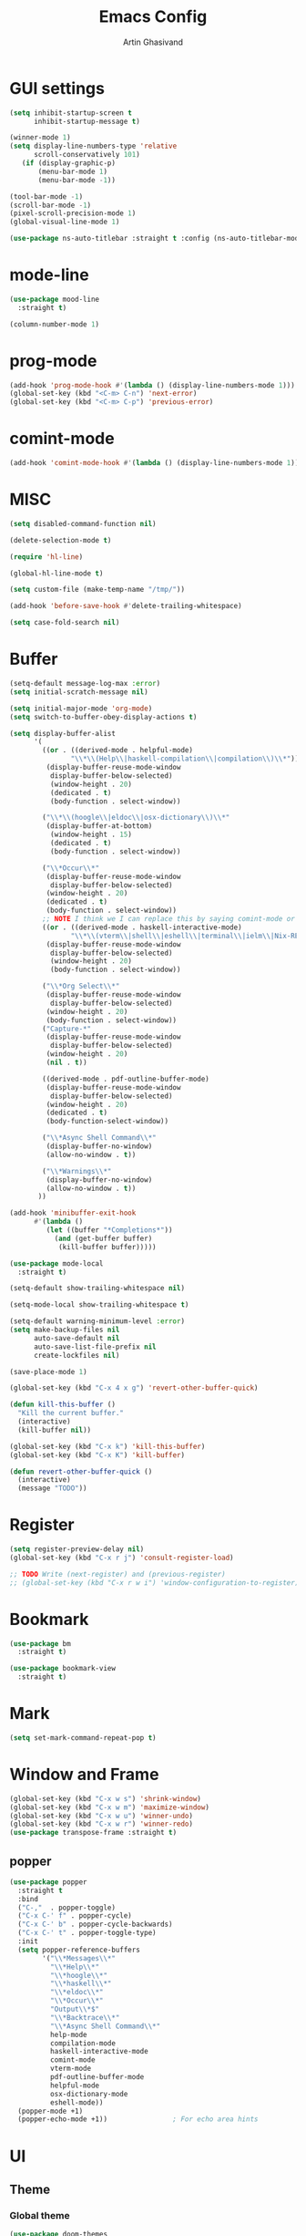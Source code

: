#+title: Emacs Config
#+author: Artin Ghasivand

* GUI settings
#+begin_src emacs-lisp
(setq inhibit-startup-screen t
      inhibit-startup-message t)

(winner-mode 1)
(setq display-line-numbers-type 'relative
      scroll-conservatively 101)
   (if (display-graphic-p)
       (menu-bar-mode 1)
       (menu-bar-mode -1))

(tool-bar-mode -1)
(scroll-bar-mode -1)
(pixel-scroll-precision-mode 1)
(global-visual-line-mode 1)

(use-package ns-auto-titlebar :straight t :config (ns-auto-titlebar-mode 1))
#+end_src
* mode-line
#+begin_src emacs-lisp
(use-package mood-line
  :straight t)

(column-number-mode 1)
#+end_src
* prog-mode
#+begin_src emacs-lisp
(add-hook 'prog-mode-hook #'(lambda () (display-line-numbers-mode 1)))
(global-set-key (kbd "<C-m> C-n") 'next-error)
(global-set-key (kbd "<C-m> C-p") 'previous-error)
#+end_src
* comint-mode
#+begin_src emacs-lisp
(add-hook 'comint-mode-hook #'(lambda () (display-line-numbers-mode 1)))
#+end_src
* MISC
#+begin_src emacs-lisp
(setq disabled-command-function nil)

(delete-selection-mode t)

(require 'hl-line)

(global-hl-line-mode t)

(setq custom-file (make-temp-name "/tmp/"))

(add-hook 'before-save-hook #'delete-trailing-whitespace)

(setq case-fold-search nil)
#+end_src
* Buffer
#+begin_src emacs-lisp
(setq-default message-log-max :error)
(setq initial-scratch-message nil)

(setq initial-major-mode 'org-mode)
(setq switch-to-buffer-obey-display-actions t)

(setq display-buffer-alist
      '(
        ((or . ((derived-mode . helpful-mode)
               "\\*\\(Help\\|haskell-compilation\\|compilation\\)\\*"))
         (display-buffer-reuse-mode-window
          display-buffer-below-selected)
          (window-height . 20)
          (dedicated . t)
          (body-function . select-window))

        ("\\*\\(hoogle\\|eldoc\\|osx-dictionary\\)\\*"
         (display-buffer-at-bottom)
          (window-height . 15)
          (dedicated . t)
          (body-function . select-window))

        ("\\*Occur\\*"
         (display-buffer-reuse-mode-window
          display-buffer-below-selected)
         (window-height . 20)
         (dedicated . t)
         (body-function . select-window))
        ;; NOTE I think we I can replace this by saying comint-mode or ...
        ((or . ((derived-mode . haskell-interactive-mode)
               "\\*\\(vterm\\|shell\\|eshell\\|terminal\\|ielm\\|Nix-REPL\\|haskell\\)\\*"))
         (display-buffer-reuse-mode-window
          display-buffer-below-selected)
          (window-height . 20)
          (body-function . select-window))

        ("\\*Org Select\\*"
         (display-buffer-reuse-mode-window
          display-buffer-below-selected)
         (window-height . 20)
         (body-function . select-window))
        ("Capture-*"
         (display-buffer-reuse-mode-window
          display-buffer-below-selected)
         (window-height . 20)
         (nil . t))

        ((derived-mode . pdf-outline-buffer-mode)
         (display-buffer-reuse-mode-window
          display-buffer-below-selected)
         (window-height . 20)
         (dedicated . t)
         (body-function-select-window))

        ("\\*Async Shell Command\\*"
         (display-buffer-no-window)
         (allow-no-window . t))

        ("\\*Warnings\\*"
         (display-buffer-no-window)
         (allow-no-window . t))
       ))

(add-hook 'minibuffer-exit-hook
      #'(lambda ()
         (let ((buffer "*Completions*"))
           (and (get-buffer buffer)
            (kill-buffer buffer)))))

(use-package mode-local
  :straight t)

(setq-default show-trailing-whitespace nil)

(setq-mode-local show-trailing-whitespace t)

(setq-default warning-minimum-level :error)
(setq make-backup-files nil
      auto-save-default nil
      auto-save-list-file-prefix nil
      create-lockfiles nil)

(save-place-mode 1)

(global-set-key (kbd "C-x 4 x g") 'revert-other-buffer-quick)

(defun kill-this-buffer ()
  "Kill the current buffer."
  (interactive)
  (kill-buffer nil))

(global-set-key (kbd "C-x k") 'kill-this-buffer)
(global-set-key (kbd "C-x K") 'kill-buffer)

(defun revert-other-buffer-quick ()
  (interactive)
  (message "TODO"))
#+end_src
* Register
#+begin_src emacs-lisp
(setq register-preview-delay nil)
(global-set-key (kbd "C-x r j") 'consult-register-load)

;; TODO Write (next-register) and (previous-register)
;; (global-set-key (kbd "C-x r w i") 'window-configuration-to-register)
#+end_src
* Bookmark
#+begin_src emacs-lisp
(use-package bm
  :straight t)

(use-package bookmark-view
  :straight t)
#+end_src
* Mark
#+begin_src emacs-lisp
(setq set-mark-command-repeat-pop t)
#+end_src
* Window and Frame
#+begin_src emacs-lisp
(global-set-key (kbd "C-x w s") 'shrink-window)
(global-set-key (kbd "C-x w m") 'maximize-window)
(global-set-key (kbd "C-x w u") 'winner-undo)
(global-set-key (kbd "C-x w r") 'winner-redo)
(use-package transpose-frame :straight t)
#+end_src
** popper
#+begin_src emacs-lisp
(use-package popper
  :straight t
  :bind
  ("C-,"  . popper-toggle)
  ("C-x C-' f" . popper-cycle)
  ("C-x C-' b" . popper-cycle-backwards)
  ("C-x C-' t" . popper-toggle-type)
  :init
  (setq popper-reference-buffers
        '("\\*Messages\\*"
          "\\*Help\\*"
          "\\*hoogle\\*"
          "\\*haskell\\*"
          "\\*eldoc\\*"
          "\\*Occur\\*"
          "Output\\*$"
          "\\*Backtrace\\*"
          "\\*Async Shell Command\\*"
          help-mode
          compilation-mode
          haskell-interactive-mode
          comint-mode
          vterm-mode
          pdf-outline-buffer-mode
          helpful-mode
          osx-dictionary-mode
          eshell-mode))
  (popper-mode +1)
  (popper-echo-mode +1))                ; For echo area hints
#+end_src
* UI
** Theme
*** Global theme
#+begin_src emacs-lisp
(use-package doom-themes
   :straight t
   :config
   (setq doom-themes-enable-bold t    ; if nil, bold is universally disabled
         doom-themes-enable-italic t)
   (doom-themes-visual-bell-config)
   (doom-themes-org-config)
   :init
   (load-theme 'doom-sourcerer t))
#+end_src
*** Buffer specialisation
#+begin_src emacs-lisp
(use-package per-buffer-theme
   :straight t)
#+end_src
** Font
#+begin_src emacs-lisp
(set-face-attribute 'default nil
                    :font "JetBrains Mono 13"
                    :weight 'medium)

(set-face-attribute 'variable-pitch nil
                    :font "JetBrains Mono 13"
                    :weight 'medium)

(set-face-attribute 'fixed-pitch nil
                    :font "JetBrains Mono 13"
                    :weight 'medium)

(add-to-list 'default-frame-alist '(font . "JetBrains Mono 13"))

(use-package ligature :straight t)
#+end_src

* Keybindings
** Unsetting some default prefix-keys
Some prefix keys that are still available:
- C-x C-d
- C-x C-n
- C-x C-r
- C-x C-/
- C-x C-y
- C-x C-w
- C-x C-]
- C-x C-j
And probably some more.
#+begin_src emacs-lisp
(global-unset-key (kbd "C-x C-b"))
(global-unset-key (kbd "C-x C-n"))
(global-unset-key (kbd "C-x C-j"))
(global-unset-key (kbd "C-x C-p"))
(global-unset-key (kbd "C-x C-v"))
(global-unset-key (kbd "C-x C-o"))
(global-unset-key (kbd "C-x C-w"))
(global-unset-key (kbd "C-z"))
(global-unset-key (kbd "C-x m"))
(global-unset-key (kbd "M-j"))
(global-unset-key (kbd "C-x C-r"))
(global-unset-key (kbd "C-x C-d"))
(global-unset-key (kbd "C-M-u"))
(global-unset-key (kbd "C-M-m"))
#+end_src
** MISC
#+begin_src emacs-lisp
;; NOTE This is not working correctly in emacsclient. I need to manually reload init.el for this to take effect
(define-key input-decode-map [?\C-m] [C-m])

(global-set-key (kbd "C-x C-. C-e o") #'(lambda () (interactive) (find-file "~/.emacs.d/config.org")))
(global-set-key (kbd "C-x C-. C-e r") #'(lambda () (interactive) (load-file "~/.emacs.d/init.el")))

;; TODO  Fix this so that it deletes up to the last space character
(defun zap-up-to-space ()
  (interactive)
  (zap-up-to-char 1 ?\s))

(require 'ibuffer)
(global-set-key (kbd "C-x C-' p") 'previous-buffer)
(global-set-key (kbd "C-x C-' n") 'next-buffer)
(global-set-key (kbd "C-x C-' l") 'persp-ibuffer)
(global-set-key (kbd "C-x C-' s") 'scratch-buffer)
(global-set-key (kbd "C-S-z") 'zap-up-to-space)
(global-set-key (kbd "M-j") 'join-line)
(global-set-key (kbd "M-RET") 'default-indent-new-line)
(global-set-key (kbd "C-x C-n") 'next-error)
(global-set-key (kbd "C-x C-p") 'previous-error)

#+end_src
** C-x C-m as execute-extended-command
#+begin_src emacs-lisp
(global-set-key (kbd "C-x <C-m>") 'execute-extended-command)
#+end_src
** macOS
#+begin_src emacs-lisp
(setq mac-command-modifier 'meta
      mac-option-modifier 'super)
#+end_src
* OS packages
** osx-plist
#+begin_src emacs-lisp
(use-package osx-plist
  :straight t)
#+end_src
** Prevent Emacs from closing
#+begin_src emacs-lisp
(setq confirm-kill-emacs 'y-or-n-p)

(defun ask-before-closing ()
  "Close only if y was pressed."
  (interactive)
  (if (y-or-n-p (format "Really close frame? "))
      (save-buffers-kill-emacs)
    (message "Canceled frame close")))

(when (daemonp)
  (global-set-key (kbd "C-x C-c") 'ask-before-closing))
#+end_src
* Org-mode
*** org
#+begin_src emacs-lisp
(use-package org
  :straight t
  :bind
  ("C-x A" . org-agenda)
  ("C-," . popper-toggle)
  ("C-S-c" . org-capture)
  (:map org-mode-map ("C-S-c" . org-capture))
  :config
  (setq org-startup-indented t
        org-directory "~/Agenda"
        org-log-into-drawer t
        org-treat-insert-todo-heading-as-state-change t
        org-hide-emphasis-markers t
        org-return-follows-link t
        org-src-tab-acts-natively nil
        org-agenda-files '("~/Agenda/tasks.org"  "~/Agenda/projects/specification.org")
        org-todo-keywords
        '((sequence "TODO" "|" "DONE" )))
  :hook
  (org-agenda-mode . (lambda () (visual-line-mode -1) (toggle-truncate-lines 1))))
#+end_src
*** org-capture
#+begin_src emacs-lisp
;; NOTE rewrite this using a function
;; NOTE find a better way then putting everything under a menu
(setq org-capture-templates
     '(("t" "Task")
       ("tt" "Planned" entry (file+headline "tasks.org" "Planned") "* TODO %?\nSCHEDULED: %^t\nDEADLINE: %^t")
       ("tT" "Today" entry (file+headline "tasks.org" "Planned") "* TODO %?\nSCHEDULED: %t\nDEADLINE: %t")
       ("tl" "Process later" entry (file+headline "tasks.org" "Inbox") "* TODO %?")
       ("td" "Deadline" entry (file+headline "tasks.org" "Deadline") "* TODO %?\nDEADLINE: %^t")
       ("ts" "Schedule"entry (file+headline "tasks.org" "Schedule") "* TODO %?\nSCHEDULED: %^t")
       ("l" "Lookup")
       ("lr" "Random" entry (file+headline "lookup.org" "Random") "* TODO %?")
       ("lm" "Mathematics" entry (file+headline "lookup.org" "Math") "* TODO %?")
       ("lc" "CS" entry (file+headline "lookup.org" "Computer Science") "* TODO %?")
       ("lp" "Philosophy" entry (file+headline "lookup.org" "Philosophy") "* TODO %?")
       ("le" "Emacs" entry (file+headline "lookup.org" "Emacs") "* TODO %?")

       ("tp" "Project")
       ("tps" "Specification" entry (file+headline "projects/specification.org" "Tasks") "* TODO %?")
       ("tpg" "GHC" entry (file+headline "projects/ghc.org" "Tasks") "* TODO %?")
       ("tph" "Hygeia" entry (file+headline "projects/hygeia.org" "Tasks") "* TODO %?")
       ("tc" "Config")
       ("tce" "Emacs" entry (file+headline "config/emacs-config.org" "Tasks") "* TODO %?\n%i")
       ("tcn" "Nix" entry (file+headline "config/nix.org" "Tasks") "* TODO %?\n  %i")
       ("a" "Ask" entry (file+headline "projects/specification.org" "QUESTIONS") "* %^{Ask:|QUESTION|ASKSIMON|ASKRICHARD} %?\nSCHEDULED: %^t")
       ("i" "Idea")
       ("ic" "Config")
       ("ip" "Project")
       ("ips" "Specification" entry (file+headline "projects/specification.org" "Ideas") "* IDEA %?")
       ("ice" "Emacs" entry (file+headline "config/emacs-config.org" "
       Ideas") "* IDEA %?\n  %i\n")
       ("icn" "Nix" entry (file+headline "config/nix.org" "Tasks") "* IDEA %?")
     ))
#+end_src
*** org-contrib
#+begin_src emacs-lisp
(use-package org-contrib
 :straight t
 :after org
 :config
 (require 'ox-extra)
 (ox-extras-activate '(latex-header-blocks ignore-headlines)))
#+end_src
*** org-contacts
#+begin_src emacs-lisp
(use-package org-contacts :straight t)
#+end_src
*** org-mime
#+begin_src emacs-lisp
(use-package org-mime :straight t)
#+end_src
*** org-tempo
#+begin_src emacs-lisp
(with-eval-after-load 'org
    (require 'org-tempo)
    (setq org-structure-template-alist
         '(("el" . "src emacs-lisp")
           ("py" . "src python")
           ("sq" . "src sql")
           ("hs" . "src haskell")
           ("t" . "src tex")
           ("rs" . "src rust")
           ("c"  . "src c")
           ("tx" . "src txt")
           ("o" . "src ott"))))
#+end_src
*** toc-org
#+begin_src emacs-lisp
(use-package toc-org
 :straight t
 :after org
 :hook
 (org-mode . toc-org-mode))
#+end_src
*** org-roam
#+begin_src emacs-lisp
(use-package org-roam
   :straight t
   :after org
   :bind
   ("C-x C-r C-r"     . org-roam-capture)
   ("C-x C-r C-t"     . org-roam-dailies-capture-today)
   ("C-x C-r C-j t"   . org-roam-dailies-goto-today)
   ("C-x C-r w"       . org-roam-refile)
   ("C-x C-r C-j y"   . org-roam-dailies-goto-yesterday)
   ("C-x C-r C-j C-d" . org-roam-dailies-find-directory)
   ("C-x C-r C-j n"   . org-roam-dailies-goto-next-note)
   ("C-x C-r C-j p"   . org-roam-dailies-goto-previous-note)
   ("C-x C-r C-j d"   . org-roam-dailies-goto-date)
   ("C-x C-r b"       . org-roam-buffer-display-dedicated)
   ("C-x C-r C-i r"   . org-roam-ref-add)
   ("C-x C-r C-i t"   . org-roam-tag-add)
   ("C-x C-r C-i a"   . org-roam-alias-add)
   ("C-x C-r C-i n"   . org-roam-node-insert)
   ("C-x C-r C-f"     . org-roam-node-find)
   (:map org-roam-mode-map ("M-." . org-roam-ref-find))
   :config
   (setq org-roam-directory "~/Roam"
         org-roam-db-autosync-mode t))
#+end_src
*** org-roam-ui
#+begin_src emacs-lisp
(use-package org-roam-ui
  :straight
    (:host github :repo "org-roam/org-roam-ui" :branch "main" :files ("*.el" "out"))
    :after org-roam
    :bind
    ("C-x C-r C-u" . org-roam-ui-open)
    :config
    (setq org-roam-ui-sync-theme t
          org-roam-ui-follow t
          org-roam-ui-update-on-save t
          org-roam-ui-open-on-start t))
#+end_src
** Productivity
*** Books
#+begin_src emacs-lisp
(use-package org-books
 :straight t
 :after org
 :config
 (setq org-books-file "~/Agenda/books.org"))
#+end_src
* Media
** emms
#+begin_src emacs-lisp
(use-package emms
  :straight t
  :config
  (require 'emms-setup)
  (emms-all)
  (setq emms-player-list '(emms-player-mpv)
        emms-info-functions
          '(emms-info-native
            emms-info-metaflac
            emms-info-ogginfo)
        emms-add-directory
          '("/Users/artin/.telega/cache/music/"))
   :bind
   ("C-x C-v b" . emms-browser)
   ("C-x C-v p" . emms-pause)
   ("C-x C-v s" . emms-seek))

(setq episodes-audio-directory "/Users/artin/Podcast/Haskell Interlude/Episodes/"
      episodes-notes-directory "/Users/artin/Podcast/Haskell Interlude/Notes/"
      default-description "Volume drop")

(defun write-timerange (buffer &optional description)
    "Write the timestamp of the currently playing episode to its note file"
    (interactive)
    (let* ((timestamp (emms-track-get (emms-playlist-current-selected-track) 'info-playing-time))
          (timestamp-range (concat (emms-playing-time-format-time (- (truncate timestamp) 1))
                                   " -- "
                                   (emms-playing-time-format-time (+ (truncate timestamp) 1)))))

        (save-excursion (with-current-buffer (get-buffer-create buffer)
                             (if description
                                (insert (concat timestamp-range " : " description "\n"))
                                (insert (concat timestamp-range " : " default-description "\n")))))))

(defun episode-note-buffer ()
  (file-name-sans-extension (file-name-nondirectory (emms-track-name (emms-playlist-current-selected-track)))))


(defun write-to-episode-note-buffer (&optional description)
  (interactive)
  (write-timerange (episode-note-buffer) description))

(defun open-episode-note-buffer () (interactive) (switch-to-buffer (episode-note-buffer)))

(global-set-key (kbd "C-x C-v C-v") 'write-to-episode-note-buffer)

(global-set-key (kbd "C-x C-v s") 'emms-seek)
(global-set-key (kbd "C-x C-v o") 'open-episode-note-buffer)
#+end_src
* Tools
** perspective
#+begin_src emacs-lisp
(use-package perspective
  :straight t
  :custom
  (persp-mode-prefix-key (kbd "C-x C-,"))
  :bind
  ("C-x k" . persp-kill-buffer*)
  ("C-." . persp-switch-to-buffer*)
  ("C-x b" . switch-to-buffer)
  :init
  (persp-mode))

;;(add-hook 'kill-emacs-hook #'persp-state-save)
#+end_src
** helpful
#+begin_src emacs-lisp
(use-package helpful
  :straight t
  :bind
  ("C-h k" . helpful-key)
  ("C-h v" . helpful-variable)
  ("C-h f" . helpful-callable)
  ("C-h x" . helpful-command)
  ("C-h ." . helpful-at-point)
  ("C-h q" . helpful-kill-buffers))
#+end_src
** iedit
#+begin_src emacs-lisp
(use-package iedit :straight t)
#+end_src
** easy-kill
#+begin_src emacs-lisp
(use-package easy-kill :straight t)
#+end_src
** discover-my-major
#+begin_src emacs-lisp
(use-package discover-my-major
  :straight t
  :bind
  ("C-h <C-m>" . discover-my-major)
  ("C-h M-m" . discover-my-mode))
#+end_src
** project management
#+begin_src emacs-lisp
(defun project-note-file ()
  (interactive)
  (message "%s" (concat "TODO Implement me! " (project-name (project-current)))))

(global-set-key (kbd "C-x p /") 'consult-ripgrep)
(global-set-key (kbd "C-x p b") 'consult-project-buffer)
(global-set-key (kbd "C-x p n") 'project-note-file)
(global-set-key (kbd "C-x p C") 'project-recompile)

(use-package direnv :straight t)
#+end_src
** yasnippet
#+begin_src emacs-lisp
(use-package yasnippet :straight t)
#+end_src
** align
#+begin_src emacs-lisp
(global-set-key (kbd "C-x M-a M-a") 'align)
(global-set-key (kbd "C-x M-a M-r") 'align-regexp)
(global-set-key (kbd "C-x M-a M-c") 'align-current)
(global-set-key (kbd "C-x M-a M-e") 'align-entire)
#+end_src
** compile
#+begin_src emacs-lisp
(defun comint-ansi-color-process-output ()
    (ansi-color-process-output nil)
    (set (make-local-variable 'comint-last-output-start)
         (point-marker)))

(use-package compile
  :bind
  (:map compilation-mode-map
   ("c" . project-compile))
  :hook (compilation-filter . comint-ansi-color-process-output)
  :config
  (setq compilation-always-kill t))
#+end_src
** replace
#+begin_src emacs-lisp
#+end_src
** diredfl
#+begin_src emacs-lisp
(use-package diredfl
  :straight t
  :init
  (diredfl-global-mode))
#+end_src
** dired
#+begin_src emacs-lisp
(use-package dired
  :bind
  (:map dired-mode-map
   ("C-j" . dired-jump))
  :config
  (setq dired-kill-when-opening-new-dired-buffer t))
#+end_src
** ace-window
#+begin_src emacs-lisp
(use-package ace-window
        :straight t
        :config
        (setq aw-keys '(?a ?s ?d ?f ?g ?h ?j ?k ?l)
              aw-dispatch-always t)
        :bind
        ("C-x o" . other-window)
        ("M-o" . ace-window))
#+end_src
** avy
#+begin_src emacs-lisp
(use-package avy
    :straight t
    :config (avy-setup-default)
    :bind ("C-;" . avy-goto-word-1)
          ("C-'" . avy-goto-char-in-line)
          ("<C-m> C-c" . avy-goto-char-2)
          ("<C-m> C-l" . avy-goto-line)
          ("<C-m> C-w" . avy-goto-word-1)
          ("<C-m> <C-m>" . avy-goto-word-1)
          (:map isearch-mode-map
           ("C-;" . avy-isearch)))
#+end_src
** occur
#+begin_src emacs-lisp
(global-set-key (kbd "<C-m> C-o") 'occur)
()
#+end_src
** hydra
#+begin_src emacs-lisp
(use-package hydra :straight t)
#+end_src
** multiple-cursors
#+begin_src emacs-lisp
(use-package multiple-cursors :straight t)
#+end_src
** vundo
#+begin_src emacs-lisp
(use-package vundo
  :straight t
  :bind
  ("C-x u" . vundo))
#+end_src
** undu-fu
#+begin_src emacs-lisp
(use-package undo-fu :straight t)
#+end_src
** magit
#+begin_src emacs-lisp
(use-package magit
  :straight t
  :demand t
  :commands magit-status)
#+end_src
** forge
#+begin_src emacs-lisp
(use-package forge
  :straight t
  :after magit)
#+end_src
** eglot
#+begin_src emacs-lisp
(setq gc-cons-threshold 100000000)
(use-package eglot
  :straight t
  :commands eglot
  :bind
  ("C-c C-e C-e" . eglot)
  (:map eglot-mode-map
  ("C-c C-s" . consult-eglot-symbols)
  ("C-c C-d" . eldoc)
  ("C-c C-e C-f" . consult-flymake)
  ("<C-m> C-n" . flymake-goto-next-error)
  ("<C-m> C-p" . flymake-goto-prev-error)
  ("C-c C-a C-c" . eglot-code-actions)
  ("C-c C-e C-t" . eglot-find-typeDefinition)
  ("C-c C-a C-i" . eglot-code-action-inline)
  ("C-c C-a C-e" . eglot-code-action-extract)
  ("C-c C-a C-o" . eglot-code-action-organize-imports)
  ("C-c C-a C-r" . eglot-code-action-rewrite)
  ("C-c C-a C-a" . eglot-code-action-quickfix)
  ("C-c C-e C-r" . eglot-rename)
  ("C-c C-e C-s C-r" . eglot-reconnect)
  ("C-c C-e C-s C-s" . eglot-shutdown)
  ("C-c C-e C-s C-a" . eglot-shutdown-all))
  :config
  (setq-default eglot-workspace-configuration
        '((haskell (plugin (stan (globalOn . :json-false))))))
  (setq eglot-confirm-server-initiated-edits nil))
#+end_src
** smartparens
#+begin_src emacs-lisp
(use-package smartparens
  :straight t
  :config
  (require 'smartparens-haskell)
  (require 'smartparens-config)
  :bind
  ("C-M-a" . sp-beginning-of-sexp)
  ("C-M-e" . sp-end-of-sexp)
  ("M-["   . sp-backward-down-sexp)
  ("C-M-[" . sp-backward-up-sexp)
  ("M-]"   . sp-down-sexp)
  ("C-M-]" . sp-up-sexp)
  ("C-M-f" . sp-forward-sexp)
  ("C-M-b" . sp-backward-sexp)
  ("C-M-n" . sp-next-sexp)
  ("C-M-p" . sp-previous-sexp)
  ("C-S-b" . sp-backward-symbol)
  ("C-S-f" . sp-forward-symbol)
  ("C-S-d" . sp-kill-symbol)
  ("C-S-<backspace>" . sp-backward-kill-symbol)
  ("M-S-<backspace>" . sp-backward-kill-sexp)
  ("C-M-<backspace>" . sp-delete-symbol)
  ("C-M-k" . sp-kill-sexp)
  ("C-S-k" . sp-kill-symbol)
  ("C-M-u" . sp-forward-slurp-sexp)
  ("C-S-u" . sp-backward-slurp-sexp)
  ("C-M-y" . sp-forward-barf-sexp)
  ("C-S-y" . sp-backward-barf-sexp)
  ("C-M-w" . sp-copy-sexp)
  ("C-c (" . sp-wrap-round)
  ("C-c [" . sp-wrap-square)
  ("C-c {" . sp-wrap-curly)
  ("C-c u" . sp-unwrap-sexp)
  ("C-c r" . sp-rewrap-sexp)
  ("C-M-j" . sp-join-sexp)
  ("C-M-g" . sp-split-sexp)
  ("C-c U" . sp-backward-unwrap-sexp)
  :hook
  (prog-mode . smartparens-strict-mode)
  :init
  (show-smartparens-global-mode)
  (smartparens-global-mode))
#+end_src
** hl-todo
#+begin_src emacs-lisp
(use-package hl-todo
  :straight t
  :init
  (global-hl-todo-mode))
#+end_src
** vertico
#+begin_src emacs-lisp
(use-package vertico
  :straight t
  :bind (:map vertico-map
            ("C-n" . vertico-next)
            ("C-p" . vertico-previous))
  :custom
  (vertico-cycle t)
  :init
  (vertico-mode))
#+end_src
** savehist
#+begin_src emacs-lisp
(use-package savehist
    :straight t
    :init
    (savehist-mode))
#+end_src
** orderless
#+begin_src emacs-lisp
(use-package orderless
  :straight t
  :custom
  (completion-styles '(orderless basic))
  (completion-category-overrides '((file (styles basic partial-completion)))))
#+end_src
** Terminal
*** term
#+begin_src emacs-lisp
(setq explicit-shell-file-name "zsh")
#+end_src
*** vterm
#+begin_src emacs-lisp
(use-package vterm
  :straight t
  :bind
  ("s-\\" . vterm)
  ("s-<return>" . vterm-other-window))
#+end_src
*** eshell
#+begin_src emacs-lisp
#+end_src
** dumb-jump
#+begin_src emacs-lisp
(use-package dumb-jump
    :straight t
    :config
    (setq dumb-jump-force-searcher 'ag)) ;; TODO Use rg with custom rules for faster search results
#+end_src
** xref
#+begin_src emacs-lisp
(use-package xref
  :straight t
  :config
  (setq xref-prompt-for-identifier nil))

(add-hook 'xref-backend-functions #'dumb-jump-xref-activate)
#+end_src
** tab
#+begin_src emacs-lisp
(setq-default indent-tabs-mode nil)
(setq-default default-tab-width 4)
(setq-default tab-width 4)
(setq-default indent-tabs-mode nil)
#+end_src
** embark
#+begin_src emacs-lisp
(use-package embark
    :straight t
    :bind
    (:map minibuffer-mode-map
    ("C-." . embark-act))
    :config
    (setq prefix-help-command #'embark-prefix-help-command))
#+end_src
** consult
#+begin_src emacs-lisp
(use-package consult
   :straight t
   :bind
   ("<C-m> C-i" . consult-imenu)
   ("<C-m> C-s" . consult-line)
   ("M-y" . consult-yank-pop)
   ("M-g g" . consult-goto-line)
   ("M-g M-g" . consult-goto-line)
   ("<C-m> C-d" . consult-mark)
   ("M-g M-m" . consult-mark)
   (:map org-mode-map
   ("<C-m> C-i" . consult-org-heading)))

(setq completion-in-region-function
      (lambda (&rest args)
        (apply (if vertico-mode
                   #'consult-completion-in-region
                 #'completion--in-region)
               args)))

(setq xref-show-xrefs-function #'consult-xref
      xref-show-definitions-function #'consult-xref)


#+end_src
*** consult-eglot
#+begin_src emacs-lisp
(use-package consult-eglot
  :straight t
  :after eglot)
#+end_src
*** embark-consult
#+begin_src emacs-lisp
(use-package embark-consult :straight t)
#+end_src
*** consult-hoogle
#+begin_src emacs-lisp
(use-package consult-hoogle
  :straight t
  :after (consult vertico-multiform)
  :commands consult-hoogle
  :config
  (eval-when-compile
    (defvar vertico-multiform-commands))
  (add-to-list 'vertico-multiform-commands
               '(consult-hoogle buffer)))
#+end_src
** Marginalia
#+begin_src emacs-lisp
(use-package marginalia
  :straight t
  :init
  (marginalia-mode))
#+end_src
* Document
** olivetti
#+begin_src emacs-lisp
(use-package olivetti :straight t)
#+end_src
** nov
#+begin_src emacs-lisp
(defun reading-setup ()
   "Sets a fixed width (monospace) font in current buffer"
   (interactive)
   (face-remap-add-relative 'variable-pitch :family "Canela Text"
                                           :height 1.2)
   (text-scale-set 1))

(use-package nov
   :straight t
   :demand t
   :bind
   (:map nov-mode-map
   ("j" . osx-dictionary-search-word-at-point))
   :mode
   (("\\.epub\\'" . nov-mode))
   :hook
   (nov-mode . olivetti-mode)
   (nov-mode . reading-setup))
#+end_src
** doc-view-mode
#+begin_src emacs-lisp
#+end_src
** pdf-tools
#+begin_src emacs-lisp
(use-package pdf-tools
  :straight t
  :bind
  (:map pdf-view-mode-map ("g" . revert-buffer-quick)
                          ("M-s o" . pdf-occur)
                          ("<C-m> C-o" . pdf-occur)
                          ("o" . pdf-outline))
  :mode
  (("\\.pdf\\'" . pdf-view-mode))
  :config
  (auto-revert-mode 1)
  (setq auto-revert-verbose nil
        pdf-view-use-scaling t))
#+end_src
* Programming Languages
** Haskell
*** hindent
#+begin_src emacs-lisp
(use-package hindent
  :straight t
  :after haskell-mode)

(defun hindent-reformat-align-decl ()
"Re-format current declaration using hindent, then align"
  (interactive)
  (let ((start-end (hindent-decl-points)))
    (when start-end
      (let ((beg (car start-end))
            (end (cdr start-end)))
        (hindent-reformat-region beg end t)
        (align beg end)))))


(defun hindent-reformat-align-region (beg end)
"Re-format regionn using hindent, then align"
  (interactive "r")
  (hindent-reformat-region beg end t)
  (align beg end))
#+end_src
*** [[consult-hoogle]]
*** haskell-mode
#+begin_src emacs-lisp
(require 'newcomment)

(defun comment-or-uncomment-decl ()
"Comment or uncomment current declaration."
  (interactive)
  (let ((start-end (hindent-decl-points)))
    (let ((beg (car start-end))
          (end (cdr start-end)))
      (comment-or-uncomment-region
       (save-excursion
         (goto-char beg)
         (push-mark))
       (save-excursion
         (goto-char end))))
       ))

(defun insert-haskell-undefined ()
  (interactive)
  (insert "undefined"))

(use-package haskell-mode
  :straight t
  :config
  (require 'subword)
  (setq haskell-font-lock-symbols t
        haskell-stylish-on-save nil
        haskell-process-log nil)

  :bind
  (:map haskell-mode-map
        ("<C-m> C-w" . avy-goto-subword-1)
        ("<C-m> <C-m>" . avy-goto-subword-1)
        ("C-;" . avy-goto-subword-1)
        ("C-c h" . consult-hoogle)
        ("C-c C-o" . haskell-interactive-bring)
        ("C-c i p" . haskell-command-insert-language-pragma)
        ("C-c C-u" . insert-haskell-undefined)
        ("C-c i s" . haskell-mode-toggle-scc-at-point)
        ("C-c C-d" . haskell-process-do-info)
        ("C-c i m" . haskell-add-import)
        ("C-c m" . haskell-navigate-imports)
        ("C-c C-n" . haskell-ds-forward-decl)
        ("C-c C-p" . haskell-ds-backward-decl)
        ("M-n" . haskell-ds-forward-decl)
        ("M-p" . haskell-ds-backward-decl)
        ("M-g M-w" . avy-goto-subword-1)
        ("C-S-f" . subword-forward)
        ("C-S-b" . subword-backward)
        ("C-S-d" . subword-kill)
        ("C-S-t" . subword-transpose)
        ("C-<backspace>" . subword-backward-kill)
        ("M-S-<backspace>" . subword-backward-kill))
  :hook
  (haskell-mode . haskell-auto-insert-module-template)
  (inferior-haskell . comint-ansi-color-process-output)
  (haskell-mode . interactive-haskell-mode)
  (haskell-mode . haskell-indentation-mode)
  (haskell-mode . haskell-decl-scan-mode)
  (haskell-mode . hindent-mode))

;;(with-eval-after-load 'interactive-haskell-mode
;;  (define-key interactive-haskell-mode-map (kbd "C-c C-c") 'haskell-compile)
;;  (define-key interactive-haskell-mode-map  (kbd "C-c C-b") 'haskell-interactive-switch-back)
;;  (define-key haskell-interactive-mode-map (kbd "C-c C-c") 'haskell-compile)
;;  (define-key haskell-interactive-mode-map  (kbd "C-c C-b") 'haskell-interactive-switch-back))

(defun haskell-scratch-buffer () (mesage "TODO implement me!"))

(with-eval-after-load 'align
  (add-to-list 'align-rules-list
                    '(haskell-types
                      (regexp . "\\(\\s-+\\)\\(::\\|∷\\)\\s-+")
                      (modes quote (haskell-mode haskell-literate-mode))))
       (add-to-list 'align-rules-list
                    '(haskell-assignment
                      (regexp . "\\(\\s-+\\)=\\s-+")
                      (modes quote (haskell-mode haskell-literate-mode))))
       (add-to-list 'align-rules-list
                    '(haskell-arrows
                      (regexp . "\\(\\s-+\\)\\(->\\|→\\)\\s-+")
                      (modes quote (haskell-mode haskell-literate-mode))))
       (add-to-list 'align-rules-list
                    '(haskell-left-arrows
                      (regexp . "\\(\\s-+\\)\\(<-\\|←\\)\\s-+")
                      (modes quote (haskell-mode haskell-literate-mode))))
       (add-to-list 'align-rules-list
                    '(haskell-types
                      (regexp . "\\(\\s-+\\)\\(::\\|∷\\)\\s-+")
                      (modes quote (haskell-mode haskell-literate-mode))))
       (add-to-list 'align-rules-list
                    '(haskell-assignment
                      (regexp . "\\(\\s-+\\)=\\s-+")
                      (modes quote (haskell-mode haskell-literate-mode))))
       (add-to-list 'align-rules-list
                    '(haskell-arrows
                      (regexp . "\\(\\s-+\\)\\(->\\|→\\)\\s-+")
                      (modes quote (haskell-mode haskell-literate-mode))))
       (add-to-list 'align-rules-list
                    '(haskell-left-arrows
                      (regexp . "\\(\\s-+\\)\\(<-\\|←\\)\\s-+")
                      (modes quote (haskell-mode haskell-literate-mode)))))
#+end_src
*** w3m-haddock
#+begin_src emacs-lisp
(use-package w3m :straight t)

(setq w3m-mode-map (make-sparse-keymap))


(require 'w3m-haddock)
(add-hook 'w3m-display-hook 'w3m-haddoc-display)
#+end_src
** Agda
#+begin_src elisp
(setq agda-mode-directory
      (file-name-directory (substring (shell-command-to-string "agda-mode locate") 0 -1)))

(add-to-list 'load-path agda-mode-directory)

(use-package agda2-mode
  :ensure nil
  :commands agda2-mode
  :mode (("\\.agda\\'" . agda2-mode)
         ("\\.lagda.md\\'" . agda2-mode))
  :bind
  (:map agda2-mode-map
        ("<C-m> C-w" . avy-goto-subword-1)
        ("<C-m> <C-m>" . avy-goto-subword-1)
        ("C-S-b" . subword-backward)
        ("C-S-d" . subword-kill)
        ("C-S-t" . subword-transpose)
        ("C-<backspace>" . subword-backward-kill)
        ("M-S-<backspace>" . subword-backward-kill)))
#+end_src
** ELisp
#+begin_src emacs-lisp
#+end_src
** OCaml
#+begin_src emacs-lisp
(use-package tuareg
    :straight t)

(use-package merlin
    :straight t
    :after tuareg)

#+end_src
** Lean
#+begin_src emacs-lisp
(use-package lean4-mode
  :straight (lean4-mode
	     :type git
	     :host github
	     :repo "leanprover/lean4-mode"
	     :files ("*.el" "data"))
  ;; to defer loading the package until required
  :commands (lean4-mode))
#+end_src
** Nix
#+begin_src emacs-lisp
(use-package nix-mode
   :straight t)

(defun darwin-rebuild-switch () ())
(defun nix-channel-update () ())
(defun nix-collect-garbage-d () ())

(global-set-key (kbd "C-x C-. C-n o") #'(lambda () (interactive) (find-file "~/.nixpkgs/darwin-configuration.nix")))
(global-set-key (kbd "C-x C-. C-n r") #'darwin-rebuild-switch)
(global-set-key (kbd "C-x C-. C-n u") #'nix-channel-update)
(global-set-key (kbd "C-x C-. C-n d") #'nix-collect-garbage-d)
#+end_src
** Javascript
#+begin_src emacs-lisp
(use-package js2-mode
    :straight t)
#+end_src
** Python
#+begin_src emacs-lisp
 ;; (use-package python-mode
 ;;  :straight t
 ;;  :defer t)
#+end_src
** Swift
#+begin_src emacs-lisp
(use-package swift-mode
    :straight t)
#+end_src
* Data Serialization
** JSON
#+begin_src emacs-lisp
(use-package json-mode
  :straight t)
#+end_src
** YAML
#+begin_src emacs-lisp
(use-package yaml-mode
   :straight t)
#+end_src
** csv
#+begin_src emacs-lisp
(use-package csv-mode
  :straight t)
#+end_src
* Password management
** pass
#+begin_src emacs-lisp
(use-package pass
  :straight t)
#+end_src
** epa
#+begin_src emacs-lisp
(use-package epa
  :straight t)
#+end_src
* Shell
#+begin_src emacs-lisp
(global-set-key (kbd "C-x C-. C-z r") #'(lambda () (interactive) (find-file "~/.zshrc")))
(global-set-key (kbd "C-x C-. C-z p") #'(lambda () (interactive) (find-file "~/.zprofile")))
(global-set-key (kbd "C-x C-. C-z e") #'(lambda () (interactive) (find-file "~/.zshenv")))
#+end_src
* Spelling and Thesaurus
** Jinx
#+begin_src emacs-lisp
(use-package jinx
  :bind
  (:map jinx-mode-map
    ("<C-m> C-j C-n" . jinx-next)
    ("<C-m> C-j C-p" . jinx-previous)))

(require 'jinx)
#+end_src
** powerthesaurus
#+begin_src emacs-lisp
(use-package powerthesaurus
  :straight t
  :bind
  ("M-^" . powerthesaurus-lookup-dwim))
#+end_src
** synosaurus
#+begin_src emacs-lisp
(use-package synosaurus :straight t)
#+end_src
** osx-dictionary
#+begin_src emacs-lisp
(use-package osx-dictionary
  :straight t
  :bind
  ("M-#" . osx-dictionary-search-word-at-point)
  (:map osx-dictionary-mode-map ("k" . osx-dictionary-quit)))
#+end_src
* Markup languages
** Tex
*** cdlatex
#+begin_src emacs-lisp
(use-package cdlatex
    :straight t)
#+end_src
*** auctex
#+begin_src emacs-lisp
(use-package auctex
    :straight t
    :hook
    (LaTeX-mode . reftex-mode)
    (LaTeX-mode . cdlatex-mode)
    (LaTeX-mode . jinx-mode)
    (LaTeX-mode . display-line-numbers-mode)
    (LaTeX-mode . prettify-symbols-mode)
    :bind
    (:map LaTeX-mode-map
     ("<C-m> C-w" . avy-goto-subword-1)
     ("<C-m> <C-m>" . avy-goto-subword-1)
     ("C-S-f" . subword-forward)
     ("C-S-b" . subword-backward)
     ("C-S-k" . subword-kill)
     ("C-S-t" . subword-transpose)
     ("C-<backspace>" . subword-backward-kill))
    :mode
    ("\\.tex\\'" . LaTeX-mode)
    ("\\.mng\\'" . LaTeX-mode)
    ("\\.lhs\\'" . LaTeX-mode)
    :config
    (add-to-list 'TeX-command-list
               '("Make" "make" TeX-run-compile nil t :help "Run make")
               t)
    (setq TeX-kill-process-without-query t
          TeX-command-default "Make"))
#+end_src
** ott
#+begin_src emacs-lisp
(use-package ott-mode
    :ensure nil
    :load-path "~/.emacs.d/ott-mode")

(add-hook 'ott-mode-hook #'(lambda () (display-line-numbers-mode 1)))

(define-prefix-command 'ctl-c-map)

(setq ott-mode-map (make-sparse-keymap))

(define-keymap
   :name ott-mode-map
   :parent ctl-c-map)
#+end_src
** markdown-mode
#+begin_src emacs-lisp
(use-package markdown-mode
  :straight t)
#+end_src
** rst-mode
#+begin_src emacs-lisp
(setq rst-pdf-program "/Applications/Skim.app/Contents/MacOS/Skim")
#+end_src
* Messaging and Mail
** ement
#+begin_src emacs-lisp
(use-package ement
    :straight t
    :config
    (setq ement-auto-sync nil))
#+end_src
** message-mode
#+begin_src emacs-lisp
(add-hook 'message-mode-hook (lambda () (display-line-numbers-mode 1)))
(add-hook 'message-mode-hook (lambda () (jinx-mode 1)))
(setq message-auto-save-directory "~/.mail/drafts")
#+end_src
** telega
#+begin_src emacs-lisp
(defun use-telega-fonts ()
 (interactive)
 (setq buffer-face-set '(:family "Dejavu Sans")))

(use-package telega
    :bind
    (:map telega-chat-mode-map
    ("C-c C-p" . telega-button-backward)
    ("C-c C-n" . telega-button-forward))
    :hook
    (telega-root-mode . use-telega-fonts)
    (telega-chat-mode . use-telega-fonts)
    :config
    (setq telega-chat-bidi-display-reordering t
          telega-use-images t))

(require 'telega)
#+end_src
** notmuch
#+begin_src emacs-lisp
(setq user-full-name "Artin Ghasivand"
      user-mail-address "ghasivand.artin@gmail.com"
      message-send-mail-function 'smtpmail-send-it
      send-mail-function 'smtpmail-send-it
      smtpmail-smtp-server "smtp.gmail.com"
      smtpmail-stream-type 'starttls
      smtpmail-smtp-service 587
      message-sendmail-envelope-from 'header
      message-kill-buffer-on-exit t)


(defun fetch-mail-and-refresh ()
  (interactive)
  (shell-command "mbsync -aV")
  (notmuch-poll))

(use-package notmuch
  :straight t
  :bind
  ("C-x m" . notmuch)
  (:map notmuch-hello-mode-map
   ("F" . fetch-mail-and-refresh)))

(global-set-key (kbd "C-x M") 'notmuch-mua-mail)
#+end_src
** BBDB
#+begin_src emacs-lisp
(use-package bbdb :straight t)
#+end_src
* RSS
** elfeed
#+begin_src emacs-lisp
(use-package elfeed
   :straight t)
#+end_src
* Profiling
** esup
#+begin_src emacs-lisp
(use-package esup
  :straight t)
#+end_src
** rmsbolt
#+begin_src emacs-lisp
(use-package rmsbolt
  :straight t)
#+end_src
* Process management
#+begin_src emacs-lisp
(use-package prodigy
  :straight t)
#+end_src
* Downloading stuff
#+begin_src emacs-lisp
(use-package aria2 :straight t)
#+end_src
* Fun!
#+begin_src emacs-lisp
(use-package speed-type
    :straight t
    :hook
    (speed-type-mode . olivetti-mode)
    (speed-type-mode . (lambda () (interactive) (text-scale-set 4)))
    :bind
    (:map speed-type-mode-map
     ("C-i" . speed-type--replay))
    :config
    (setq speed-type-default-lang 'English))
#+end_src
